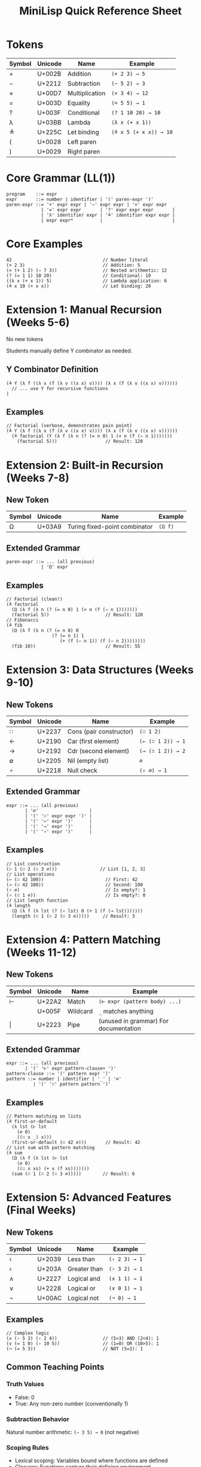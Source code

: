 #+title: MiniLisp Quick Reference Sheet

* Tokens
|--------+---------+----------------+------------------------|
| Symbol | Unicode | Name           | Example                |
|--------+---------+----------------+------------------------|
| +      | U+002B  | Addition       | ~(+ 2 3) → 5~          |
| −      | U+2212  | Subtraction    | ~(− 5 2) → 3~          |
| ×      | U+00D7  | Multiplication | ~(× 3 4) → 12~         |
| =      | U+003D  | Equality       | ~(= 5 5) → 1~          |
| ?      | U+003F  | Conditional    | ~(? 1 10 20) → 10~     |
| λ      | U+03BB  | Lambda         | ~(λ x (+ x 1))~        |
| ≜      | U+225C  | Let binding    | ~(≜ x 5 (+ x x)) → 10~ |
| (      | U+0028  | Left paren     |                        |
| )      | U+0029  | Right paren    |                        |
|--------+---------+----------------+------------------------|

* Core Grammar (LL(1))
#+begin_src
program    ::= expr
expr       ::= number | identifier | '(' paren-expr ')'
paren-expr ::= '+' expr expr | '−' expr expr | '×' expr expr
             | '=' expr expr       | '?' expr expr expr       |
             | 'λ' identifier expr | '≜' identifier expr expr |
             | expr expr*          |                          |
#+end_src

* Core Examples
#+begin_src
42                                  // Number literal
(+ 2 3)                             // Addition: 5
(× (+ 1 2) (− 7 3))                 // Nested arithmetic: 12
(? (= 1 1) 10 20)                   // Conditional: 10
((λ x (+ x 1)) 5)                   // Lambda application: 6
(≜ x 10 (+ x x))                    // Let binding: 20
#+end_src

* Extension 1: Manual Recursion (Weeks 5-6)
No new tokens

Students manually define Y combinator as needed.

** Y Combinator Definition
#+begin_src
(≜ Y (λ f ((λ x (f (λ v ((x x) v)))) (λ x (f (λ v ((x x) v))))))
  // ... use Y for recursive functions
)
#+end_src

** Examples
#+begin_src
// Factorial (verbose, demonstrates pain point)
(≜ Y (λ f ((λ x (f (λ v ((x x) v)))) (λ x (f (λ v ((x x) v))))))
  (≜ factorial (Y (λ f (λ n (? (= n 0) 1 (× n (f (− n 1)))))))
    (factorial 5)))                  // Result: 120
#+end_src

* Extension 2: Built-in Recursion (Weeks 7-8)
** New Token
|--------+---------+-------------------------------+---------|
| Symbol | Unicode | Name                          | Example |
|--------+---------+-------------------------------+---------|
| Ω      | U+03A9  | Turing fixed-point combinator | ~(Ω f)~ |
|--------+---------+-------------------------------+---------|

** Extended Grammar
#+begin_src
paren-expr ::= ... (all previous)
             | 'Ω' expr
#+end_src

** Examples
#+begin_src
// Factorial (clean!)
(≜ factorial
  (Ω (λ f (λ n (? (= n 0) 1 (× n (f (− n 1)))))))
  (factorial 5))                     // Result: 120
// Fibonacci
(≜ fib
  (Ω (λ f (λ n (? (= n 0) 0
                 (? (= n 1) 1
                    (+ (f (− n 1)) (f (− n 2))))))))
  (fib 10))                          // Result: 55
#+end_src

* Extension 3: Data Structures (Weeks 9-10)
** New Tokens

|--------+---------+-------------------------+-------------------|
| Symbol | Unicode | Name                    | Example           |
|--------+---------+-------------------------+-------------------|
| ∷      | U+2237  | Cons (pair constructor) | ~(∷ 1 2)~         |
| ←      | U+2190  | Car (first element)     | ~(← (∷ 1 2)) → 1~ |
| →      | U+2192  | Cdr (second element)    | ~(→ (∷ 1 2)) → 2~ |
| ∅      | U+2205  | Nil (empty list)        | ~∅~               |
| ∘      | U+2218  | Null check              | ~(∘ ∅) → 1~       |
|--------+---------+-------------------------+-------------------|

** Extended Grammar
#+begin_src
expr ::= ... (all previous)
       | '∅'                   |
       | '(' '∷' expr expr ')' |
       | '(' '←' expr ')'      |
       | '(' '→' expr ')'      |
       | '(' '∘' expr ')'      |
#+end_src

** Examples
#+begin_src
// List construction
(∷ 1 (∷ 2 (∷ 3 ∅)))                // List [1, 2, 3]
// List operations
(← (∷ 42 100))                       // First: 42
(→ (∷ 42 100))                       // Second: 100
(∘ ∅)                                // Is empty?: 1
(∘ (∷ 1 ∅))                          // Is empty?: 0
// List length function
(≜ length
  (Ω (λ f (λ lst (? (∘ lst) 0 (+ 1 (f (→ lst)))))))
  (length (∷ 1 (∷ 2 (∷ 3 ∅)))))     // Result: 3
#+end_src

* Extension 4: Pattern Matching (Weeks 11-12)
** New Tokens
|--------+---------+----------+---------------------------------------|
| Symbol | Unicode | Name     | Example                               |
|--------+---------+----------+---------------------------------------|
| ⊢      | U+22A2  | Match    | ~(⊢ expr (pattern body) ...)~         |
| \under      | U+005F  | Wildcard | ~_~ matches anything                 |
| \vert      | U+2223  | Pipe     | (unused in grammar)	For documentation |
|--------+---------+----------+---------------------------------------|

** Extended Grammar
#+begin_src
expr ::= ... (all previous)
       | '(' '⊢' expr pattern-clause+ ')'
pattern-clause ::= '(' pattern expr ')'
pattern ::= number | identifier | '_' | '∅'
          | '(' '∷' pattern pattern ')'
#+end_src

** Examples
#+begin_src
// Pattern matching on lists
(≜ first-or-default
  (λ lst (⊢ lst
    (∅ 0)
    ((∷ x _) x)))
  (first-or-default (∷ 42 ∅)))       // Result: 42
// List sum with pattern matching
(≜ sum
  (Ω (λ f (λ lst (⊢ lst
    (∅ 0)
    ((∷ x xs) (+ x (f xs)))))))
  (sum (∷ 1 (∷ 2 (∷ 3 ∅)))))        // Result: 6
#+end_src

* Extension 5: Advanced Features (Final Weeks)
** New Tokens
|--------+---------+--------------+---------------|
| Symbol | Unicode | Name         | Example       |
|--------+---------+--------------+---------------|
| ‹      | U+2039  | Less than    | ~(‹ 2 3) → 1~ |
| ›      | U+203A  | Greater than | ~(› 3 2) → 1~ |
| ∧      | U+2227  | Logical and  | ~(∧ 1 1) → 1~ |
| ∨      | U+2228  | Logical or   | ~(∨ 0 1) → 1~ |
| ¬      | U+00AC  | Logical not  | ~(¬ 0) → 1~   |
|--------+---------+--------------+---------------|

** Examples
#+begin_src
// Complex logic
(∧ (› 5 3) (‹ 2 4))                 // (5>3) AND (2<4): 1
(∨ (= 1 0) (› 10 5))                // (1=0) OR (10>5): 1
(¬ (= 5 3))                         // NOT (5=3): 1
#+end_src

** Common Teaching Points
*** Truth Values
+ False: 0
+ True: Any non-zero number (conventionally 1)

*** Subtraction Behavior
Natural number arithmetic: ~(− 3 5) → 0~ (not negative)

*** Scoping Rules
+ Lexical scoping: Variables bound where functions are defined
+ Closures: Functions capture their defining environment
+ Local binding only: ≜ creates local scope, no globals

*** Error Patterns to Watch For
+ Unmatched parentheses
+ Wrong number of arguments to operators
+ Undefined variables
+ Function application of non-functions

*** Evaluation Strategy
+ Call-by-value: Arguments evaluated before function application
+ Left-to-right: Expression evaluation order

** Quick Syntax Reminders
+ All operations are prefix: ~(+ 2 3)~ not 2 + 3
+ All expressions are fully parenthesized: no precedence rules
+ Application is left-associative: ~(f a b c)~ = ~(((f a) b) c)~
+ Lambda bodies extend as far right as possible
+ Let bindings have limited scope: ~(≜ x val body)~ - x only visible in body
